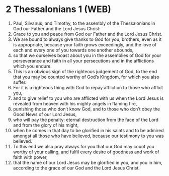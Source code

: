 * 2 Thessalonians 1 (WEB)
:PROPERTIES:
:ID: WEB/53-2TH01
:END:

1. Paul, Silvanus, and Timothy, to the assembly of the Thessalonians in God our Father and the Lord Jesus Christ:
2. Grace to you and peace from God our Father and the Lord Jesus Christ.
3. We are bound to always give thanks to God for you, brothers, even as it is appropriate, because your faith grows exceedingly, and the love of each and every one of you towards one another abounds,
4. so that we ourselves boast about you in the assemblies of God for your perseverance and faith in all your persecutions and in the afflictions which you endure.
5. This is an obvious sign of the righteous judgement of God, to the end that you may be counted worthy of God’s Kingdom, for which you also suffer.
6. For it is a righteous thing with God to repay affliction to those who afflict you,
7. and to give relief to you who are afflicted with us when the Lord Jesus is revealed from heaven with his mighty angels in flaming fire,
8. punishing those who don’t know God, and to those who don’t obey the Good News of our Lord Jesus,
9. who will pay the penalty: eternal destruction from the face of the Lord and from the glory of his might,
10. when he comes in that day to be glorified in his saints and to be admired amongst all those who have believed, because our testimony to you was believed.
11. To this end we also pray always for you that our God may count you worthy of your calling, and fulfil every desire of goodness and work of faith with power,
12. that the name of our Lord Jesus may be glorified in you, and you in him, according to the grace of our God and the Lord Jesus Christ.
